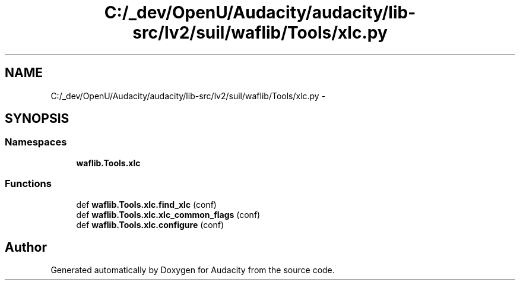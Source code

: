 .TH "C:/_dev/OpenU/Audacity/audacity/lib-src/lv2/suil/waflib/Tools/xlc.py" 3 "Thu Apr 28 2016" "Audacity" \" -*- nroff -*-
.ad l
.nh
.SH NAME
C:/_dev/OpenU/Audacity/audacity/lib-src/lv2/suil/waflib/Tools/xlc.py \- 
.SH SYNOPSIS
.br
.PP
.SS "Namespaces"

.in +1c
.ti -1c
.RI " \fBwaflib\&.Tools\&.xlc\fP"
.br
.in -1c
.SS "Functions"

.in +1c
.ti -1c
.RI "def \fBwaflib\&.Tools\&.xlc\&.find_xlc\fP (conf)"
.br
.ti -1c
.RI "def \fBwaflib\&.Tools\&.xlc\&.xlc_common_flags\fP (conf)"
.br
.ti -1c
.RI "def \fBwaflib\&.Tools\&.xlc\&.configure\fP (conf)"
.br
.in -1c
.SH "Author"
.PP 
Generated automatically by Doxygen for Audacity from the source code\&.
